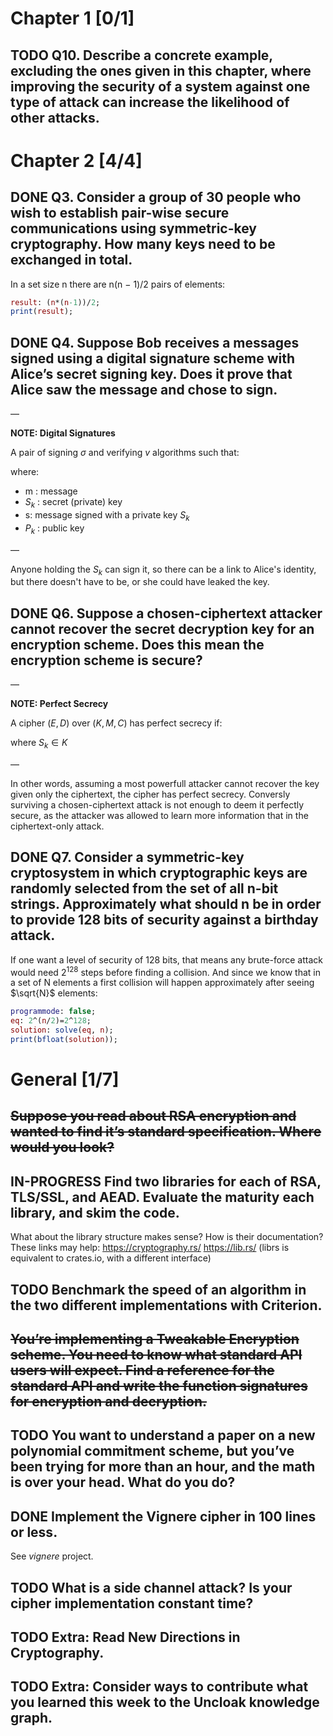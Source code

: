 * Chapter 1 [0/1]
** TODO Q10. Describe a concrete example, excluding the ones given in this chapter, where improving the security of a system against one type of attack can increase the likelihood of other attacks.
* Chapter 2 [4/4]
** DONE Q3. Consider a group of 30 people who wish to establish pair-wise secure communications using symmetric-key cryptography. How many keys need to be exchanged in total.
In a set size n there are n(n − 1)/2 pairs of elements:
#+header: :exports results
#+header: :var n=30
#+BEGIN_SRC maxima :results output
result: (n*(n-1))/2;
print(result);
#+END_SRC

#+RESULTS:
: 435

** DONE Q4. Suppose Bob receives a messages signed using a digital signature scheme with Alice’s secret signing key. Does it prove that Alice saw the message and chose to sign.
---

*NOTE: Digital Signatures*

A pair of signing $\sigma$ and verifying $v$ algorithms such that:

\begin{equation}
s=\sigma\left(S_k,m\right)
\end{equation}

\begin{equation}
v\left(P_k,m,s\right) \in {true,false}
\end{equation}

where:
- m : message
- $S_k$ : secret (private) key
- s: message signed with a private key $S_k$
- $P_k$ : public key

---

Anyone holding the $S_k$ can sign it, so there can be a link to Alice's identity, but there doesn't have to be, or she could have leaked the key.

** DONE Q6. Suppose a chosen-ciphertext attacker cannot recover the secret decryption key for an encryption scheme. Does this mean the encryption scheme is secure?
---

*NOTE: Perfect Secrecy*

A cipher $(E,D)$ over $(K,M,C)$ has perfect secrecy if:

\begin{equation}
\forall m_o,m_1 \in M,
\left |m_0 \right |=\left | m_1 \right | 
\text{ and } \forall c\in C

Pr\left \{ E(S_k,m_0)=c \right \}=Pr\left \{ E(S_k,m_1)=c \right \}
\end{equation}

where $S_k \in K$

---

In other words, assuming a most powerfull attacker cannot recover the key given only the ciphertext, the cipher has perfect secrecy.
Conversly surviving a chosen-ciphertext attack is not enough to deem it perfectly secure, as the attacker was allowed to learn more information that in the ciphertext-only attack.

** DONE Q7. Consider a symmetric-key cryptosystem in which cryptographic keys are randomly selected from the set of all n-bit strings. Approximately what should n be in order to provide 128 bits of security against a birthday attack.
If one want a level of security of 128 bits, that means any brute-force attack would need 2^128 steps before finding a collision. 
And since we know that in a set of N elements a first collision will happen approximately after seeing $\sqrt{N}$ elements:

#+name: solve-maxima
#+header: :exports results
#+begin_src maxima :results output
  programmode: false;
  eq: 2^(n/2)=2^128;
  solution: solve(eq, n);
  print(bfloat(solution));
#+end_src

# n=256

* General [1/7]
** +Suppose you read about RSA encryption and wanted to find it’s standard specification. Where would you look?+
** IN-PROGRESS Find two libraries for each of RSA, TLS/SSL, and AEAD. Evaluate the maturity each library, and skim the code.
What about the library structure makes sense? How is their documentation?
These links may help: https://cryptography.rs/ https://lib.rs/ (librs is equivalent to crates.io, with a different interface)
** TODO Benchmark the speed of an algorithm in the two different implementations with Criterion.
** +You’re implementing a Tweakable Encryption scheme. You need to know what standard API users will expect. Find a reference for the standard API and write the function signatures for encryption and decryption.+
** TODO You want to understand a paper on a new polynomial commitment scheme, but you’ve been trying for more than an hour, and the math is over your head. What do you do?
** DONE Implement the Vignere cipher in 100 lines or less.
See /vignere/ project.
** TODO What is a side channel attack? Is your cipher implementation constant time?
** TODO Extra: Read New Directions in Cryptography.
** TODO Extra: Consider ways to contribute what you learned this week to the Uncloak knowledge graph.

